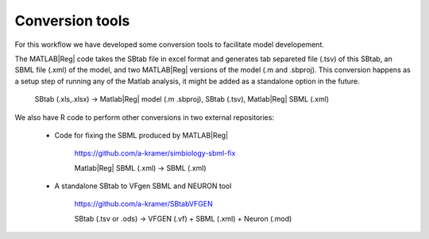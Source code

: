 Conversion tools
================

For this workflow we have developed some conversion tools to facilitate model developement.

The MATLAB\ |Reg| code takes the SBtab file in excel format and generates tab separeted file (.tsv) of this SBtab, an SBML file (.xml) of the model, and two MATLAB\ |Reg| versions of the model (.m and .sbproj).
This conversion happens as a setup step of running any of the Matlab analysis, it might be added as a standalone option in the future.

  SBtab (.xls,.xlsx) -> Matlab\ |Reg| model (.m .sbproj), SBtab (.tsv), Matlab\ |Reg| SBML (.xml)


We also have R code to perform other conversions in two external repositories:

 * Code for fixing the SBML produced by MATLAB\ |Reg|
 
     \ https://github.com/a-kramer/simbiology-sbml-fix
   
     Matlab\ |Reg| SBML (.xml) -> SBML (.xml)
   
 * A standalone SBtab to VFgen SBML and NEURON tool
 
     \ https://github.com/a-kramer/SBtabVFGEN
   
     SBtab (.tsv or .ods) -> VFGEN (.vf) + SBML (.xml) + Neuron (.mod)
